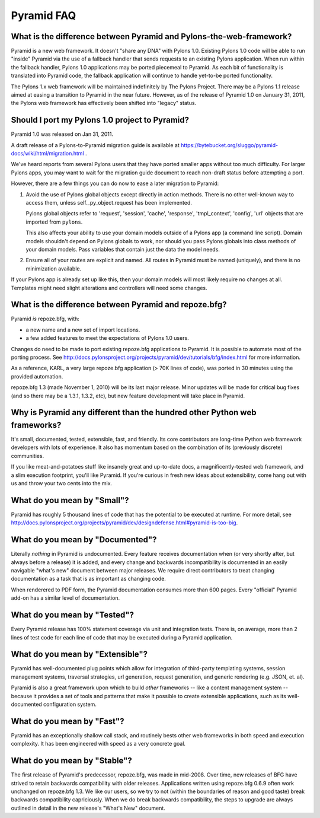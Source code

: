 Pyramid FAQ
===========

What is the difference between Pyramid and Pylons-the-web-framework?
--------------------------------------------------------------------

Pyramid is a new web framework. It doesn't "share any DNA" with Pylons 1.0.
Existing Pylons 1.0 code will be able to run "inside" Pyramid via the use
of a fallback handler that sends requests to an existing Pylons application.
When run within the fallback handler, Pylons 1.0 applications may be ported
piecemeal to Pyramid. As each bit of functionality is translated into Pyramid
code, the fallback application will continue to handle yet-to-be ported
functionality.

The Pylons 1.x web framework will be maintained indefinitely by The Pylons
Project.  There may be a Pylons 1.1 release aimed at easing a transition to
Pyramid in the near future.  However, as of the release of Pyramid 1.0 on
January 31, 2011, the Pylons web framework has effectively been shifted into
"legacy" status.

.. _should_i_port:

Should I port my Pylons 1.0 project to Pyramid?
-----------------------------------------------

Pyramid 1.0 was released on Jan 31, 2011. 

A draft release of a Pylons-to-Pyramid migration guide is available at
https://bytebucket.org/sluggo/pyramid-docs/wiki/html/migration.html .

We've heard reports from several Pylons users that they have ported smaller
apps without too much difficulty.  For larger Pylons apps, you may want to
wait for the migration guide document to reach non-draft status before
attempting a port.

However, there are a few things you can do now to ease a later migration to
Pyramid:

1) Avoid the use of Pylons global objects except directly in action methods.
   There is no other well-known way to access them, unless 
   self._py_object.request has been implemented.
   
   Pylons global objects refer to 'request', 'session', 'cache', 'response', 
   'tmpl_context', 'config', 'url' objects that are imported from ``pylons``.
   
   This also affects your ability to use your domain models outside of a
   Pylons app (a command line script). Domain models shouldn't depend
   on Pylons globals to work, nor should you pass Pylons globals into class
   methods of your domain models. Pass variables that contain just the
   data the model needs.

2) Ensure all of your routes are explicit and named. All routes in Pyramid
   must be named (uniquely), and there is no minimization available.

If your Pylons app is already set up like this, then your domain models will
most likely require no changes at all. Templates might need slight
alterations and controllers will need some changes.

What is the difference between Pyramid and repoze.bfg?
------------------------------------------------------

Pyramid *is* repoze.bfg, with:

- a new name and a new set of import locations.

- a few added features to meet the expectations of Pylons 1.0 users.

Changes do need to be made to port existing repoze.bfg applications to
Pyramid. It is possible to automate most of the porting process. See
http://docs.pylonsproject.org/projects/pyramid/dev/tutorials/bfg/index.html 
for more information.

As a reference, KARL, a very large repoze.bfg application (> 70K lines of
code), was ported in 30 minutes using the provided automation.

repoze.bfg 1.3 (made November 1, 2010) will be its last major release. Minor
updates will be made for critical bug fixes (and so there may be a 1.3.1,
1.3.2, etc), but new feature development will take place in Pyramid.

Why is Pyramid any different than the hundred other Python web frameworks?
--------------------------------------------------------------------------

It's small, documented, tested, extensible, fast, and friendly. Its core
contributors are long-time Python web framework developers with lots of
experience. It also has momentum based on the combination of its (previously
discrete) communities.

If you like meat-and-potatoes stuff like insanely great and up-to-date docs,
a magnificently-tested web framework, and a slim execution footprint, you'll
like Pyramid. If you're curious in fresh new ideas about extensibility, come
hang out with us and throw your two cents into the mix.

What do you mean by "Small"?
-----------------------------

Pyramid has roughly 5 thousand lines of code that has the potential to be
executed at runtime. For more detail, see
http://docs.pylonsproject.org/projects/pyramid/dev/designdefense.html#pyramid-is-too-big.

What do you mean by "Documented"?
---------------------------------

Literally *nothing* in Pyramid is undocumented. Every feature receives
documentation when (or very shortly after, but always before a release) it is
added, and every change and backwards incompatibility is documented in an
easily navigable "what's new" document between major releases. We require
direct contributors to treat changing documentation as a task that is as
important as changing code.

When renderered to PDF form, the Pyramid documentation consumes more
than 600 pages. Every "official" Pyramid add-on has a similar level
of documentation.

What do you mean by "Tested"?
-----------------------------

Every Pyramid release has 100% statement coverage via unit and
integration tests. There is, on average, more than 2 lines of test
code for each line of code that may be executed during a Pyramid
application.

What do you mean by "Extensible"?
---------------------------------

Pyramid has well-documented plug points which allow for integration of
third-party templating systems, session management systems, traversal
strategies, url generation, request generation, and generic rendering
(e.g. JSON, et. al).

Pyramid is also a great framework upon which to build *other*
frameworks -- like a content management system -- because it provides
a set of tools and patterns that make it possible to create extensible
applications, such as its well-documented configuration system.

What do you mean by "Fast"?
----------------------------

Pyramid has an exceptionally shallow call stack, and routinely bests other
web frameworks in both speed and execution complexity. It has been
engineered with speed as a very concrete goal.

What do you mean by "Stable"?
-----------------------------

The first release of Pyramid's predecessor, repoze.bfg, was made in
mid-2008. Over time, new releases of BFG have strived to retain backwards
compatibility with older releases. Applications written using repoze.bfg
0.6.9 often work unchanged on repoze.bfg 1.3. We like our users, so we try
to not (within the boundaries of reason and good taste) break backwards
compatibility capriciously. When we do break backwards compatibility, the
steps to upgrade are always outlined in detail in the new release's "What's
New" document.

